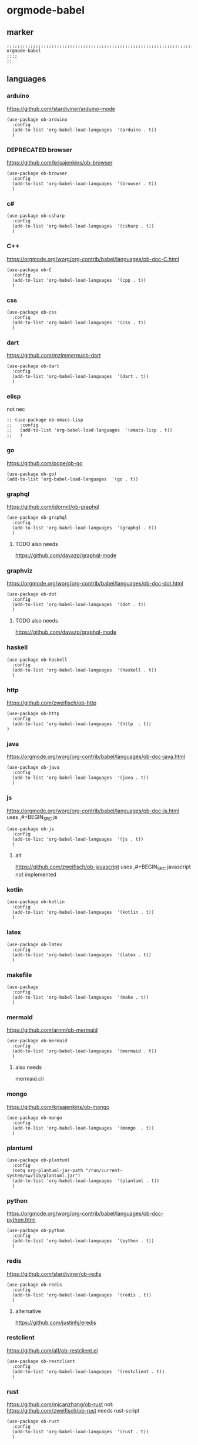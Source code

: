 * orgmode-babel
** marker
#+BEGIN_SRC elisp
  ;;;;;;;;;;;;;;;;;;;;;;;;;;;;;;;;;;;;;;;;;;;;;;;;;;;;;;;;;;;;;;;;;;;;;;;;;;;;;;;;;;;;;;;;;;;;;;;;;;;;; orgmode-babel
  ;;;;
  ;;
#+END_SRC
** languages
*** arduino
https://github.com/stardiviner/arduino-mode
#+BEGIN_SRC elisp
  (use-package ob-arduino
    :config
    (add-to-list 'org-babel-load-languages  '(arduino . t))
    )
#+END_SRC
*** DEPRECATED browser
https://github.com/krisajenkins/ob-browser
#+BEGIN_SRC elisp
  (use-package ob-browser
    :config
    (add-to-list 'org-babel-load-languages  '(browser . t))
    )
#+END_SRC
*** c#
#+BEGIN_SRC elisp
  (use-package ob-csharp
    :config
    (add-to-list 'org-babel-load-languages  '(csharp . t))
    )
#+END_SRC
*** C++
https://orgmode.org/worg/org-contrib/babel/languages/ob-doc-C.html
#+BEGIN_SRC elisp
  (use-package ob-C
    :config
    (add-to-list 'org-babel-load-languages  '(cpp . t))
    )
#+END_SRC
*** css
#+BEGIN_SRC elisp
  (use-package ob-css
    :config
    (add-to-list 'org-babel-load-languages  '(css . t))
    )
#+END_SRC
*** dart
https://github.com/mzimmerm/ob-dart
#+BEGIN_SRC elisp
  (use-package ob-dart
    :config
    (add-to-list 'org-babel-load-languages  '(dart . t))
    )
#+END_SRC
*** elisp
not nec
#+BEGIN_SRC elisp :tangle no
  ;; (use-package ob-emacs-lisp
  ;;   :config
  ;;   (add-to-list 'org-babel-load-languages  '(emacs-lisp . t))
  ;;   )
#+END_SRC
*** go
https://github.com/pope/ob-go
#+BEGIN_SRC elisp
  (use-package ob-go)
  (add-to-list 'org-babel-load-languages  '(go . t))
#+END_SRC
*** graphql
https://github.com/jdormit/ob-graphql
#+BEGIN_SRC elisp
  (use-package ob-graphql
    :config
    (add-to-list 'org-babel-load-languages  '(graphql . t))
    )
#+END_SRC
**** TODO also needs
https://github.com/davazp/graphql-mode
*** graphviz
https://orgmode.org/worg/org-contrib/babel/languages/ob-doc-dot.html
#+BEGIN_SRC elisp
  (use-package ob-dot
    :config
    (add-to-list 'org-babel-load-languages  '(dot . t))
    )
#+END_SRC
**** TODO also needs
https://github.com/davazp/graphql-mode
*** haskell
#+BEGIN_SRC elisp
  (use-package ob-haskell
    :config
    (add-to-list 'org-babel-load-languages  '(haskell . t))
    )
#+END_SRC
*** http
https://github.com/zweifisch/ob-http
#+BEGIN_SRC elisp
  (use-package ob-http
    :config
    (add-to-list 'org-babel-load-languages  '(http  . t))
  )
#+END_SRC
*** java
https://orgmode.org/worg/org-contrib/babel/languages/ob-doc-java.html
#+BEGIN_SRC elisp
  (use-package ob-java
    :config
    (add-to-list 'org-babel-load-languages  '(java . t))
    )
#+END_SRC
*** js
https://orgmode.org/worg/org-contrib/babel/languages/ob-doc-js.html
uses ,#+BEGIN_SRC js
#+BEGIN_SRC elisp
  (use-package ob-js
    :config
    (add-to-list 'org-babel-load-languages  '(js . t))
    )
#+END_SRC
**** alt
https://github.com/zweifisch/ob-javascript
uses ,#+BEGIN_SRC javascript
not implemented
*** kotlin
#+BEGIN_SRC elisp
  (use-package ob-kotlin
    :config
    (add-to-list 'org-babel-load-languages  '(kotlin . t))
    )
#+END_SRC
*** latex
#+BEGIN_SRC elisp
  (use-package ob-latex
    :config
    (add-to-list 'org-babel-load-languages  '(latex . t))
    )
#+END_SRC
*** makefile
#+BEGIN_SRC elisp
  (use-package
    :config
    (add-to-list 'org-babel-load-languages  '(make . t))
    )
#+END_SRC
*** mermaid
https://github.com/arnm/ob-mermaid
#+BEGIN_SRC elisp
  (use-package ob-mermaid
    :config
    (add-to-list 'org-babel-load-languages  '(mermaid . t))
    )
#+END_SRC
**** also needs
mermaid.cli
*** mongo
https://github.com/krisajenkins/ob-mongo
#+BEGIN_SRC elisp
  (use-package ob-mongo
    :config
    (add-to-list 'org-babel-load-languages  '(mongo  . t))
    )
#+END_SRC
*** plantuml
#+BEGIN_SRC elisp
  (use-package ob-plantuml
    :config
    (setq org-plantuml-jar-path "/run/current-system/sw/lib/plantuml.jar")
    (add-to-list 'org-babel-load-languages  '(plantuml . t))
    )
#+END_SRC
*** python
https://orgmode.org/worg/org-contrib/babel/languages/ob-doc-python.html
#+BEGIN_SRC elisp
  (use-package ob-python
    :config
    (add-to-list 'org-babel-load-languages  '(python . t))
    )
#+END_SRC
*** redis
https://github.com/stardiviner/ob-redis
#+BEGIN_SRC elisp
  (use-package ob-redis
    :config
    (add-to-list 'org-babel-load-languages  '(redis . t))
    )
#+END_SRC
**** alternative
https://github.com/justinhj/eredis
*** restclient
https://github.com/alf/ob-restclient.el
#+BEGIN_SRC elisp
  (use-package ob-restclient
    :config
    (add-to-list 'org-babel-load-languages  '(restclient . t))
    )
#+END_SRC
*** rust
https://github.com/micanzhang/ob-rust
not: https://github.com/zweifisch/ob-rust
needs rust-script
#+BEGIN_SRC elisp
  (use-package ob-rust
    :config
    (add-to-list 'org-babel-load-languages  '(rust . t))
    )
#+END_SRC
*** rustic
cf. [[file:~/.emacs.d/languages/rust.org::*rustic][rustic]]
*** sass
#+BEGIN_SRC elisp
  (use-package ob-sass
    :config
    (add-to-list 'org-babel-load-languages  '(sass . t))
    )
#+END_SRC
*** swift
#+BEGIN_SRC elisp
  (use-package ob-swift
    :config
    (add-to-list 'org-babel-load-languages  '(swift . t))
    )
#+END_SRC
*** shell
#+BEGIN_SRC elisp
  (use-package ob-shell
    :config
    (add-to-list 'org-babel-load-languages  '(shell . t))
    )
#+END_SRC
*** sql
#+BEGIN_SRC elisp :tangle no
  (use-package ob-sql
    :config
    (add-to-list 'org-babel-load-languages  '(sql . t))
    )
#+END_SRC
*** sqlite
#+BEGIN_SRC elisp
  (use-package ob-sqlite
    :config
    (add-to-list 'org-babel-load-languages  '(sqlite . t))
    )
#+END_SRC
*** translate
google-translate
https://github.com/krisajenkins/ob-translate
#+BEGIN_SRC elisp
  (use-package ob-translate
    :config
    (add-to-list 'org-babel-load-languages  '(translate  . t))
    )
  (use-package google-translate
    :config
    (setq google-translate-backend-method 'curl)
    (defun google-translate--search-tkk () "Search TKK." (list 430675 2721866130))
    )
#+END_SRC
*** typescript
https://github.com/lurdan/ob-typescript
#+BEGIN_SRC elisp
  (use-package ob-typescript
    :config
    (add-to-list 'org-babel-load-languages  '(typescript  . t))
    )
#+END_SRC
*** FUNDUS
**** ledger
https://orgmode.org/worg/org-contrib/babel/languages/ob-doc-ledger.html
#+BEGIN_SRC elisp :tangle no
  (use-package
    :config
    (add-to-list 'org-babel-load-languages  '( . t))
    )
#+END_SRC
**** neo4j
https://github.com/zweifisch/ob-cypher
#+BEGIN_SRC elisp :tangle no
  (use-package
    :config
    (add-to-list 'org-babel-load-languages  '(cypher  . t))
    )
#+END_SRC
**** prolog
https://github.com/ljos/ob-prolog
#+BEGIN_SRC elisp :tangle no
  (use-package
    :config
    (add-to-list 'org-babel-load-languages  '(prolog  . t))
    )
#+END_SRC
**** load??
#+BEGIN_SRC elisp :tangle no
  (org-babel-do-load-languages 'org-babel-load-languages)
#+END_SRC

** examples
*** arduino
will upload the block to arduino
#+BEGIN_SRC arduino
  // the setup function runs once when you press reset or power the board
  void setup() {
    // initialize digital pin LED_BUILTIN as an output.
    pinMode(LED_BUILTIN, OUTPUT);
  }

  // the loop function runs over and over again forever
  void loop() {
    digitalWrite(LED_BUILTIN, HIGH);   // turn the LED on (HIGH is the voltage level)
    delay(100);                       // wait for 0.1 second
    digitalWrite(LED_BUILTIN, LOW);    // turn the LED off by making the voltage LOW
    delay(100);                       // wait for 0.1 second
  }
#+END_SRC

#+RESULTS:

*** DEPRECATED browser
https://github.com/krisajenkins/ob-browser
phantomjs crashes
phantomjs is deprecated
#+BEGIN_SRC browser :out (concat user-emacs-directory "OUTPUT/babel/browser.png") :tangle no
  <!DOCTYPE html>
  <html>
      <head>
          <link href="http://cdnjs.cloudflare.com/ajax/libs/twitter-bootstrap/2.3.2/css/bootstrap.min.css" rel="stylesheet" media="screen">
      </head>
      <body>
          <div class="row">
              <div class="span6 offset1">
                  <h1>Rendered PNG</h1>

                  <button class="btn btn-primary">You Can't Press This</button>
              </div>
          </div>
      </body>
  </html>
#+END_SRC
#+RESULTS:
[[file:~/.emacs.d/OUTPUT/babel/browser.png]]

*** c#
#+BEGIN_SRC csharp :tangle no
 class HelloWorld {
  public static void Main()
  {
    System.Console.WriteLine("Hello World!");
  }
}
#+END_SRC

#+RESULTS:
: Hello World!

*** C++
#+BEGIN_SRC cpp :tangle no
  #include <iostream>

int main() {
    std::cout << "Hello World!";
    return 0;
}
#+END_SRC

#+RESULTS:
: Hello World!

*** css
#+BEGIN_SRC css :tangle no
  :root {
    --main-fg-color: white;
  }

  body {
    color: var(--main-fg-color);
  }
#+END_SRC

#+RESULTS:
: :root {
:   --main-fg-color: white;
: }
:
: body {
:   color: var(--main-fg-color);
: }

*** dart
#+BEGIN_SRC dart :results output :tangle no
  var status = true;
  if (status) {
    print ('Status was true');
  } else {
    print('Status was false');
  }

  var test = "hello" + " there";
  print (test == "hello there");
  print (test == "not hello there");
#+END_SRC

#+RESULTS:
: Status was true
: true
: false

*** elisp
#+BEGIN_SRC elisp :tangle no
  (message "test")
#+END_SRC

#+RESULTS:
: test
*** go
#+BEGIN_SRC go :results drawer :imports "fmt" :tangle no
 fmt.Println("Hello World!")
#+END_SRC

#+RESULTS:
:results:
Hello World!
:end:
*** graphql
#+BEGIN_SRC graphql :url https://countries.trevorblades.com/ :tangle no
  query GetContinents {
      continent(code: "AF") {
          name
	  code
      }
  }
#+END_SRC

#+RESULTS:
: {
:   "data": {
:     "continent": {
:       "name": "Africa",
:       "code": "AF"
:     }
:   }
: }

#+BEGIN_SRC elisp :tangle no
#+END_SRC
*** grapviz
   #+BEGIN_SRC dot :file (concat user-emacs-directory "OUTPUT/babel/graphviz.png") :exports both
     digraph {
         label="How to make sure 'input' is valid"

         start[shape="box", style=rounded];
         end[shape="box", style=rounded];
         if_valid[shape="diamond", style=""];
         message[shape="parallelogram", style=""]
         input[shape="parallelogram", style=""]

         start -> input;
         input -> if_valid;
         if_valid -> message[label="no"];
         if_valid -> end[label="yes"];
         message -> input;

         if_valid[label="Is input\nvalid?"]
         message[label="Show\nmessage"]
         input[label="Prompt\nfor input"]

         {rank=same; message input}
     }
   #+END_SRC

   #+RESULTS:
   [[file:~/.emacs.d/OUTPUT/babel/graphviz.png]]
*** haskell
#+BEGIN_SRC haskell :tangle no
  :{
  chain :: (Integral a) => a -> [a]
  chain 1 = [1]
  chain n
      | even n = n:chain (n `div` 2)
      | odd n  = n:chain (n*3 + 1)
  :}
  chain 10
#+END_SRC

#+RESULTS:
| 10 | 5 | 16 | 8 | 4 | 2 | 1 |
*** http
#+BEGIN_SRC http :pretty :tangle no
GET https://api.github.com/repos/zweifisch/ob-http/languages
Accept: application/vnd.github.moondragon+json
#+END_SRC

#+RESULTS:
: {
:   "Emacs Lisp": 15327,
:   "Shell": 139
: }

*** java
#+HEADERS: :classname HelloWorld
#+BEGIN_SRC java  :results output :exports both :tangle no
  public class HelloWorld {
      public static void main(String[] args) {
          System.out.println("Hello, World");
      }
  }
#+END_SRC

#+RESULTS:
: Hello, World
*** js
#+BEGIN_SRC js :results output :tangle no
message = 'Hello, World!';
let arr = [1, 2];
let [x, y] = arr;

console.log(message);
console.log(x);
console.log(y);
#+END_SRC

#+RESULTS:
: Hello, World!
: 1
: 2

*** kotlin
#+BEGIN_SRC kotlin :tangle no
fun fib(n: Int):Int {
    return when (n) {
           0,1 -> 1
           else -> fib(n - 1) + fib(n - 2)
    }
}

fib(19)
#+END_SRC

#+RESULTS:
: res0: kotlin.Int = 6765
: res1: kotlin.String = >>>

*** latex
#+BEGIN_SRC latex :tangle no
\LaTeX
#+END_SRC

#+RESULTS:
#+begin_export latex
\LaTeX
#+end_export
*** makefile
no results present only for tangling
,#+BEGIN_SRC makefile :tangle Makefile

#+BEGIN_SRC makefile :tangle no
hello:
  echo "hello world"
#+END_SRC
*** mermaid
#+BEGIN_SRC elisp :tangle no
#+END_SRC
*** mongo
#+BEGIN_SRC mongo :tangle no
 db.inventory.find( {} )
#+END_SRC
*** plantuml
#+BEGIN_SRC plantuml :file (concat user-emacs-directory "OUTPUT/babel/plantuml.png") :tangle no
@startuml
Alice -> Bob: Authentication Request
Bob --> Alice: Authentication Response

Alice -> Bob: Another authentication Request
Alice <-- Bob: Another authentication Response
@enduml
#+END_SRC

#+RESULTS:
[[file:~/.emacs.d/OUTPUT/babel/plantuml.png]]
*** python
https://orgmode.org/worg/org-contrib/babel/languages/ob-doc-python.html
#+BEGIN_SRC python :results output :tangle no
  print('Hello world!')
#+END_SRC

#+RESULTS:
: Hello world!

*** redis
#+BEGIN_SRC redis db: 127.0.0.1:6379 :tangle no
SET myname "stardiviner"
GET myname
#+END_SRC

#+RESULTS:

*** restclient
#+BEGIN_SRC restclient :tangle no
  GET http://example.com
#+END_SRC

#+RESULTS:
#+begin_example html
,#+BEGIN_SRC html
<!doctype html>
<html>
<head>
    <title>Example Domain</title>

    <meta charset="utf-8" />
    <meta http-equiv="Content-type" content="text/html; charset=utf-8" />
    <meta name="viewport" content="width=device-width, initial-scale=1" />
    <style type="text/css">
    body {
        background-color: #f0f0f2;
        margin: 0;
        padding: 0;
        font-family: -apple-system, system-ui, BlinkMacSystemFont, "Segoe UI", "Open Sans", "Helvetica Neue", Helvetica, Arial, sans-serif;

    }
    div {
        width: 600px;
        margin: 5em auto;
        padding: 2em;
        background-color: #fdfdff;
        border-radius: 0.5em;
        box-shadow: 2px 3px 7px 2px rgba(0,0,0,0.02);
    }
    a:link, a:visited {
        color: #38488f;
        text-decoration: none;
    }
    @media (max-width: 700px) {
        div {
            margin: 0 auto;
            width: auto;
        }
    }
    </style>
</head>

<body>
<div>
    <h1>Example Domain</h1>
    <p>This domain is for use in illustrative examples in documents. You may use this
    domain in literature without prior coordination or asking for permission.</p>
    <p><a href="https://www.iana.org/domains/example">More information...</a></p>
</div>
</body>
</html>

<!-- GET http://example.com -->
<!-- HTTP/1.1 200 OK -->
<!-- Accept-Ranges: bytes -->
<!-- Age: 453510 -->
<!-- Cache-Control: max-age=604800 -->
<!-- Content-Type: text/html; charset=UTF-8 -->
<!-- Date: Sat, 16 Oct 2021 21:01:17 GMT -->
<!-- Etag: "3147526947" -->
<!-- Expires: Sat, 23 Oct 2021 21:01:17 GMT -->
<!-- Last-Modified: Thu, 17 Oct 2019 07:18:26 GMT -->
<!-- Server: ECS (dcb/7EA7) -->
<!-- Vary: Accept-Encoding -->
<!-- X-Cache: HIT -->
<!-- Content-Length: 648 -->
<!-- Request duration: 0.272552s -->
,#+END_SRC
#+end_example

*** rust
#+BEGIN_SRC rust :results output :tangle no
  fn main() {
      let greetings = ["Hello", "Hola", "Bonjour",
                       "Ciao", "こんにちは", "안녕하세요",
                       "Cześć", "Olá", "Здравствуйте",
                       "chào bạn", "您好"];

      for (num, greeting) in greetings.iter().enumerate() {
          print!("{} : ", greeting);
          match num {
              0 =>  println!("This code is editable and runnable!"),
              1 =>  println!("Este código es editable y ejecutable!"),
              2 =>  println!("Ce code est modifiable et exécutable!"),
              3 =>  println!("Questo codice è modificabile ed eseguibile!"),
              4 =>  println!("このコードは編集して実行出来ます！"),
              5 =>  println!("여기에서 코드를 수정하고 실행할 수 있습니다!"),
              6 =>  println!("Ten kod można edytować oraz uruchomić!"),
              7 =>  println!("Esse código é editável e executável!"),
              8 =>  println!("Этот код можно отредактировать и запустить!"),
              9 =>  println!("Bạn có thể edit và run code trực tiếp!"),
              10 =>  println!("这段代码是可以编辑并且能够运行的！"),
              _ =>  {},
          }
      }
  }
#+END_SRC

#+RESULTS:
#+begin_example
Hello : This code is editable and runnable!
Hola : Este código es editable y ejecutable!
Bonjour : Ce code est modifiable et exécutable!
Ciao : Questo codice è modificabile ed eseguibile!
こんにちは : このコードは編集して実行出来ます！
안녕하세요 : 여기에서 코드를 수정하고 실행할 수 있습니다!
Cześć : Ten kod można edytować oraz uruchomić!
Olá : Esse código é editável e executável!
Здравствуйте : Этот код можно отредактировать и запустить!
chào bạn : Bạn có thể edit và run code trực tiếp!
您好 : 这段代码是可以编辑并且能够运行的！
#+end_example
*** rustic
#+BEGIN_SRC rustic :results output :tangle no
fn main() {
    let greetings = ["Hello", "Hola", "Bonjour",
                     "Ciao", "こんにちは", "안녕하세요",
                     "Cześć", "Olá", "Здравствуйте",
                     "chào bạn", "您好"];

    for (num, greeting) in greetings.iter().enumerate() {
        print!("{} : ", greeting);
        match num {
            0 =>  println!("This code is editable and runnable!"),
            1 =>  println!("Este código es editable y ejecutable!"),
            2 =>  println!("Ce code est modifiable et exécutable!"),
            3 =>  println!("Questo codice è modificabile ed eseguibile!"),
            4 =>  println!("このコードは編集して実行出来ます！"),
            5 =>  println!("여기에서 코드를 수정하고 실행할 수 있습니다!"),
            6 =>  println!("Ten kod można edytować oraz uruchomić!"),
            7 =>  println!("Esse código é editável e executável!"),
            8 =>  println!("Этот код можно отредактировать и запустить!"),
            9 =>  println!("Bạn có thể edit và run code trực tiếp!"),
            10 =>  println!("这段代码是可以编辑并且能够运行的！"),
            _ =>  {},
        }
    }
}
#+END_SRC

#+RESULTS:
#+begin_example
Hello : This code is editable and runnable!
Hola : Este código es editable y ejecutable!
Bonjour : Ce code est modifiable et exécutable!
Ciao : Questo codice è modificabile ed eseguibile!
こんにちは : このコードは編集して実行出来ます！
안녕하세요 : 여기에서 코드를 수정하고 실행할 수 있습니다!
Cześć : Ten kod można edytować oraz uruchomić!
Olá : Esse código é editável e executável!
Здравствуйте : Этот код можно отредактировать и запустить!
chào bạn : Bạn có thể edit và run code trực tiếp!
您好 : 这段代码是可以编辑并且能够运行的！
#+end_example
*** sass
#+BEGIN_SRC scss :tangle no
$primary-color: #333;

body {
  color: $primary-color;
}
#+END_SRC

#+RESULTS:
: body {
:   color: #333;
: }
:
: /*# sourceMappingURL=sass-out-i7KbbA.map */

*** shell
#+BEGIN_SRC shell :results drawer :tangle no
 echo $0
#+END_SRC

#+RESULTS:
:results:
/run/current-system/sw/bin/zsh
:end:
*** sql
#+BEGIN_SRC sql :tangle no
 select * from test
#+END_SRC
*** sqlite
#+BEGIN_SRC sqlite :tangle no
 select * from test
#+END_SRC
*** swift
#+BEGIN_SRC swift :tangle no
print("Hello, World!")
#+END_SRC

#+RESULTS:
: zsh:1: command not found: swift
*** translate
#+BEGIN_SRC translate :src auto :dest de,fr,ar,ja :tangle no
This a test.
#+END_SRC

#+RESULTS:
| de | Dies ist ein Test. |
| fr | C'est un test.     |
| ar | هذا اختبار.       |
| ja | これはテストです。 |
*** typescript
#+BEGIN_SRC typescript :tangle no
let message: string = 'Hello, World!';
console.log(message);
#+END_SRC

#+RESULTS:
: Hello, World!

** INFO
https://orgmode.org/worg/org-contrib/babel/languages/index.html
https://github.com/dfeich/org-babel-examples/tree/master
